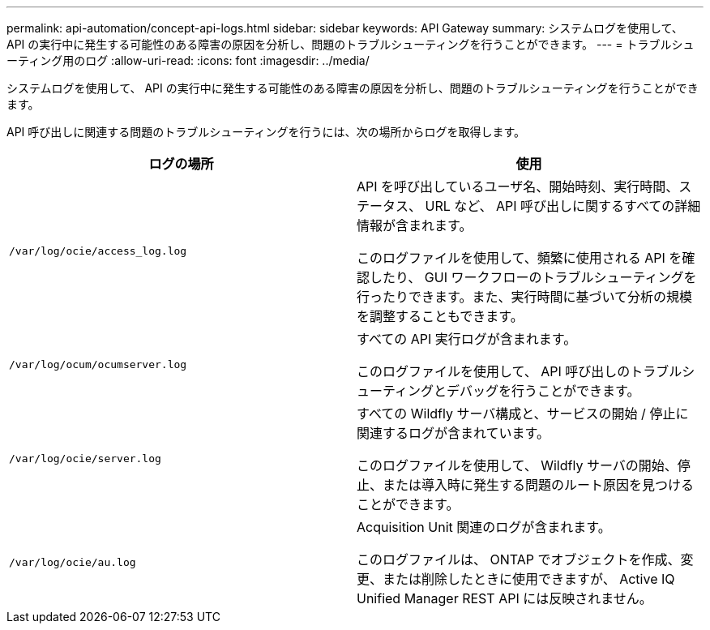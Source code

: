 ---
permalink: api-automation/concept-api-logs.html 
sidebar: sidebar 
keywords: API Gateway 
summary: システムログを使用して、 API の実行中に発生する可能性のある障害の原因を分析し、問題のトラブルシューティングを行うことができます。 
---
= トラブルシューティング用のログ
:allow-uri-read: 
:icons: font
:imagesdir: ../media/


[role="lead"]
システムログを使用して、 API の実行中に発生する可能性のある障害の原因を分析し、問題のトラブルシューティングを行うことができます。

API 呼び出しに関連する問題のトラブルシューティングを行うには、次の場所からログを取得します。

|===
| ログの場所 | 使用 


 a| 
`/var/log/ocie/access_log.log`
 a| 
API を呼び出しているユーザ名、開始時刻、実行時間、ステータス、 URL など、 API 呼び出しに関するすべての詳細情報が含まれます。

このログファイルを使用して、頻繁に使用される API を確認したり、 GUI ワークフローのトラブルシューティングを行ったりできます。また、実行時間に基づいて分析の規模を調整することもできます。



 a| 
`/var/log/ocum/ocumserver.log`
 a| 
すべての API 実行ログが含まれます。

このログファイルを使用して、 API 呼び出しのトラブルシューティングとデバッグを行うことができます。



 a| 
`/var/log/ocie/server.log`
 a| 
すべての Wildfly サーバ構成と、サービスの開始 / 停止に関連するログが含まれています。

このログファイルを使用して、 Wildfly サーバの開始、停止、または導入時に発生する問題のルート原因を見つけることができます。



 a| 
`/var/log/ocie/au.log`
 a| 
Acquisition Unit 関連のログが含まれます。

このログファイルは、 ONTAP でオブジェクトを作成、変更、または削除したときに使用できますが、 Active IQ Unified Manager REST API には反映されません。

|===